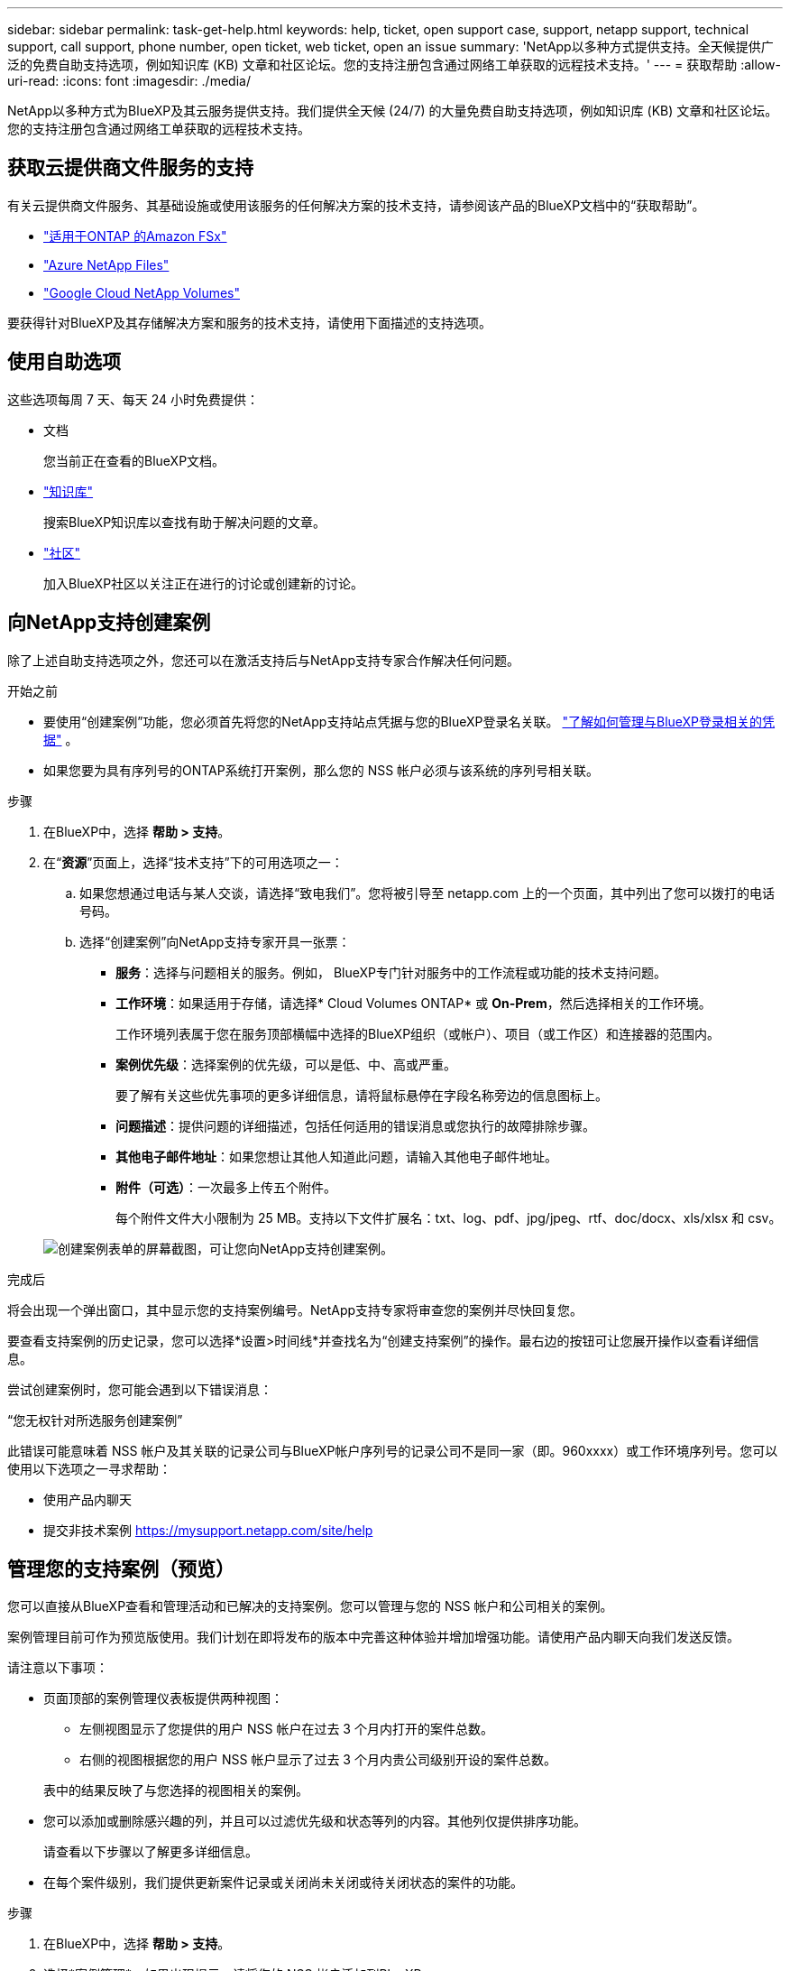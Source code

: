 ---
sidebar: sidebar 
permalink: task-get-help.html 
keywords: help, ticket, open support case, support, netapp support, technical support, call support, phone number, open ticket, web ticket, open an issue 
summary: 'NetApp以多种方式提供支持。全天候提供广泛的免费自助支持选项，例如知识库 (KB) 文章和社区论坛。您的支持注册包含通过网络工单获取的远程技术支持。' 
---
= 获取帮助
:allow-uri-read: 
:icons: font
:imagesdir: ./media/


[role="lead"]
NetApp以多种方式为BlueXP及其云服务提供支持。我们提供全天候 (24/7) 的大量免费自助支持选项，例如知识库 (KB) 文章和社区论坛。您的支持注册包含通过网络工单获取的远程技术支持。



== 获取云提供商文件服务的支持

有关云提供商文件服务、其基础设施或使用该服务的任何解决方案的技术支持，请参阅该产品的BlueXP文档中的“获取帮助”。

* link:https://docs.netapp.com/us-en/bluexp-fsx-ontap/start/concept-fsx-aws.html#getting-help["适用于ONTAP 的Amazon FSx"^]
* link:https://docs.netapp.com/us-en/bluexp-azure-netapp-files/concept-azure-netapp-files.html#getting-help["Azure NetApp Files"^]
* link:https://docs.netapp.com/us-en/bluexp-google-cloud-netapp-volumes/concept-gcnv.html#getting-help["Google Cloud NetApp Volumes"^]


要获得针对BlueXP及其存储解决方案和服务的技术支持，请使用下面描述的支持选项。



== 使用自助选项

这些选项每周 7 天、每天 24 小时免费提供：

* 文档
+
您当前正在查看的BlueXP文档。

* https://kb.netapp.com/Cloud/BlueXP["知识库"^]
+
搜索BlueXP知识库以查找有助于解决问题的文章。

* http://community.netapp.com/["社区"^]
+
加入BlueXP社区以关注正在进行的讨论或创建新的讨论。





== 向NetApp支持创建案例

除了上述自助支持选项之外，您还可以在激活支持后与NetApp支持专家合作解决任何问题。

.开始之前
* 要使用“创建案例”功能，您必须首先将您的NetApp支持站点凭据与您的BlueXP登录名关联。 https://docs.netapp.com/us-en/bluexp-setup-admin/task-manage-user-credentials.html["了解如何管理与BlueXP登录相关的凭据"^] 。
* 如果您要为具有序列号的ONTAP系统打开案例，那么您的 NSS 帐户必须与该系统的序列号相关联。


.步骤
. 在BlueXP中，选择 *帮助 > 支持*。
. 在“*资源*”页面上，选择“技术支持”下的可用选项之一：
+
.. 如果您想通过电话与某人交谈，请选择“致电我们”。您将被引导至 netapp.com 上的一个页面，其中列出了您可以拨打的电话号码。
.. 选择“创建案例”向NetApp支持专家开具一张票：
+
*** *服务*：选择与问题相关的服务。例如， BlueXP专门针对服务中的工作流程或功能的技术支持问题。
*** *工作环境*：如果适用于存储，请选择* Cloud Volumes ONTAP* 或 *On-Prem*，然后选择相关的工作环境。
+
工作环境列表属于您在服务顶部横幅中选择的BlueXP组织（或帐户）、项目（或工作区）和连接器的范围内。

*** *案例优先级*：选择案例的优先级，可以是低、中、高或严重。
+
要了解有关这些优先事项的更多详细信息，请将鼠标悬停在字段名称旁边的信息图标上。

*** *问题描述*：提供问题的详细描述，包括任何适用的错误消息或您执行的故障排除步骤。
*** *其他电子邮件地址*：如果您想让其他人知道此问题，请输入其他电子邮件地址。
*** *附件（可选）*：一次最多上传五个附件。
+
每个附件文件大小限制为 25 MB。支持以下文件扩展名：txt、log、pdf、jpg/jpeg、rtf、doc/docx、xls/xlsx 和 csv。





+
image:https://raw.githubusercontent.com/NetAppDocs/bluexp-family/main/media/screenshot-create-case.png["创建案例表单的屏幕截图，可让您向NetApp支持创建案例。"]



.完成后
将会出现一个弹出窗口，其中显示您的支持案例编号。NetApp支持专家将审查您的案例并尽快回复您。

要查看支持案例的历史记录，您可以选择*设置>时间线*并查找名为“创建支持案例”的操作。最右边的按钮可让您展开操作以查看详细信息。

尝试创建案例时，您可能会遇到以下错误消息：

“您无权针对所选服务创建案例”

此错误可能意味着 NSS 帐户及其关联的记录公司与BlueXP帐户序列号的记录公司不是同一家（即。960xxxx）或工作环境序列号。您可以使用以下选项之一寻求帮助：

* 使用产品内聊天
* 提交非技术案例 https://mysupport.netapp.com/site/help[]




== 管理您的支持案例（预览）

您可以直接从BlueXP查看和管理活动和已解决的支持案例。您可以管理与您的 NSS 帐户和公司相关的案例。

案例管理目前可作为预览版使用。我们计划在即将发布的版本中完善这种体验并增加增强功能。请使用产品内聊天向我们发送反馈。

请注意以下事项：

* 页面顶部的案例管理仪表板提供两种视图：
+
** 左侧视图显示了您提供的用户 NSS 帐户在过去 3 个月内打开的案件总数。
** 右侧的视图根据您的用户 NSS 帐户显示了过去 3 个月内贵公司级别开设的案件总数。


+
表中的结果反映了与您选择的视图相关的案例。

* 您可以添加或删除感兴趣的列，并且可以过滤优先级和状态等列的内容。其他列仅提供排序功能。
+
请查看以下步骤以了解更多详细信息。

* 在每个案件级别，我们提供更新案件记录或关闭尚未关闭或待关闭状态的案件的功能。


.步骤
. 在BlueXP中，选择 *帮助 > 支持*。
. 选择*案例管理*，如果出现提示，请将您的 NSS 帐户添加到BlueXP。
+
*案例管理*页面显示与您的BlueXP用户帐户关联的 NSS 帐户相关的未结案例。这与出现在 *NSS 管理* 页面顶部的 NSS 帐户相同。

. （可选）修改表中显示的信息：
+
** 在“组织的案例”下，选择“查看”以查看与您的公司相关的所有案例。
** 通过选择精确的日期范围或选择不同的时间范围来修改日期范围。
+
image:https://raw.githubusercontent.com/NetAppDocs/bluexp-family/main/media/screenshot-case-management-date-range.png["案例管理页面表格上方选项的屏幕截图，可让您选择确切的日期范围或过去 7 天、30 天或 3 个月。"]

** 过滤列的内容。
+
image:https://raw.githubusercontent.com/NetAppDocs/bluexp-family/main/media/screenshot-case-management-filter.png["状态列中的过滤选项的屏幕截图，可让您过滤出符合特定状态（例如“活动”或“已关闭”）的案例。"]

** 通过选择image:https://raw.githubusercontent.com/NetAppDocs/bluexp-family/main/media/icon-table-columns.png["表格中出现的加号图标"]然后选择您想要显示的列。
+
image:https://raw.githubusercontent.com/NetAppDocs/bluexp-family/main/media/screenshot-case-management-columns.png["屏幕截图显示了您可以在表格中显示的列。"]



. 通过选择管理现有案例image:https://raw.githubusercontent.com/NetAppDocs/bluexp-family/main/media/icon-table-action.png["表格最后一列中出现的带有三个点的图标"]并选择其中一个可用选项：
+
** *查看案例*：查看有关特定案例的完整详细信息。
** *更新案例说明*：提供有关您的问题的更多详细信息，或选择*上传文件*以附加最多五个文件。
+
每个附件文件大小限制为 25 MB。支持以下文件扩展名：txt、log、pdf、jpg/jpeg、rtf、doc/docx、xls/xlsx 和 csv。

** *结案*：提供有关结案原因的详细信息，然后选择*结案*。


+
image:https://raw.githubusercontent.com/NetAppDocs/bluexp-family/main/media/screenshot-case-management-actions.png["屏幕截图显示了选择表格最后一列的菜单后可以采取的操作。"]


